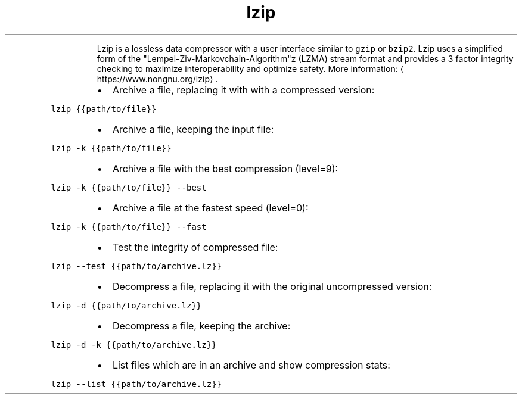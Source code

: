 .TH lzip
.PP
.RS
Lzip is a lossless data compressor with a user interface similar to \fB\fCgzip\fR or \fB\fCbzip2\fR\&.
Lzip uses a simplified form of the "Lempel\-Ziv\-Markovchain\-Algorithm"z (LZMA) stream format and provides a 3 factor integrity checking to maximize interoperability and optimize safety.
More information: \[la]https://www.nongnu.org/lzip\[ra]\&.
.RE
.RS
.IP \(bu 2
Archive a file, replacing it with with a compressed version:
.RE
.PP
\fB\fClzip {{path/to/file}}\fR
.RS
.IP \(bu 2
Archive a file, keeping the input file:
.RE
.PP
\fB\fClzip \-k {{path/to/file}}\fR
.RS
.IP \(bu 2
Archive a file with the best compression (level=9):
.RE
.PP
\fB\fClzip \-k {{path/to/file}} \-\-best\fR
.RS
.IP \(bu 2
Archive a file at the fastest speed (level=0):
.RE
.PP
\fB\fClzip \-k {{path/to/file}} \-\-fast\fR
.RS
.IP \(bu 2
Test the integrity of compressed file:
.RE
.PP
\fB\fClzip \-\-test {{path/to/archive.lz}}\fR
.RS
.IP \(bu 2
Decompress a file, replacing it with the original uncompressed version:
.RE
.PP
\fB\fClzip \-d {{path/to/archive.lz}}\fR
.RS
.IP \(bu 2
Decompress a file, keeping the archive:
.RE
.PP
\fB\fClzip \-d \-k {{path/to/archive.lz}}\fR
.RS
.IP \(bu 2
List files which are in an archive and show compression stats:
.RE
.PP
\fB\fClzip \-\-list {{path/to/archive.lz}}\fR
